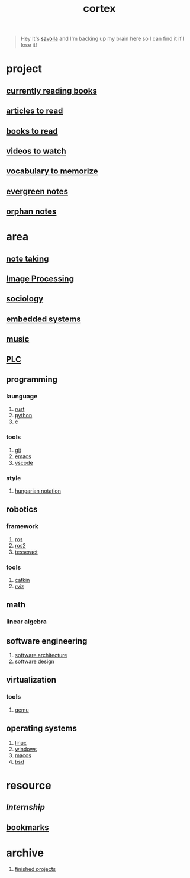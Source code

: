 :PROPERTIES:
:ID:       8319e545-9dc2-4a38-ae9b-9ee8d1bf8cb7
:ROAM_ALIASES: braindump
:END:
#+title: cortex
#+filetags: :cmap:what_is:
#+startup: content

#+begin_quote
Hey It's [[id:2bd58916-cc2f-4693-a661-6d2687fd5efd][savolla]] and I'm backing up my brain here so I can find it if I lose it!
#+end_quote

* project
:PROPERTIES:
:id: a747dfb1-ecfe-464d-a8e1-910cce046446
:END:
** [[id:15cef94f-c12e-4531-b5dd-d2ca6ca4a1d6][currently reading books]]
:PROPERTIES:
:ID:       8d98b9e4-be0f-49bf-89b6-236bdea5dc9d
:END:
** [[id:28f1ce3a-1854-40e1-bfa1-55adc27a34b0][articles to read]]
:PROPERTIES:
:ID:       ee7bd8db-c061-41df-8d6b-85afa7ae1fa3
:END:
** [[id:e877b9f4-38b5-49db-90d8-03398cb0c66d][books to read]]
:PROPERTIES:
:ID:       004f48b3-52cb-426d-89a3-1e280607fa57
:END:
** [[id:f997711b-064d-4c21-9132-3ab6f389f40a][videos to watch]]
:PROPERTIES:
:ID:       2b8261b6-6838-4ddc-bded-de78e34d5399
:END:
** [[id:9247a0ae-028d-4a78-bc67-f54139704abb][vocabulary to memorize]]
:PROPERTIES:
:ID:       166b9fef-73fc-4e44-80d9-5c5638f15d99
:END:
** [[id:a408c12c-7adc-4e8d-ab8c-af5f03b13dc5][evergreen notes]]
** [[id:c4ac8e0e-4c75-4ef0-84b7-19feb7da2d4c][orphan notes]]
:PROPERTIES:
:ID:       ef8ffc2e-0aad-47ee-a3c6-296eb5b422b4
:END:
* area
:PROPERTIES:
:ID:       659c3620-91b1-422c-af3a-dee88d08714d
:END:
** [[id:3f190252-a13d-494f-a189-aeebd6a3d13f][note taking]]
:PROPERTIES:
:ID:       382ff349-f526-47c5-adac-c4fa62c5e4fb
:END:
** [[file:20210706112127-index-image_processing.org][Image Processing]]
:PROPERTIES:
:ID:       b3f18dd3-9d38-44d6-a232-0c4d01d52515
:END:
** [[id:3787f6f9-ef8e-4bbd-b510-5b1c2badb1f6][sociology]]
:PROPERTIES:
:ID:       b67b9117-7096-40e6-aee1-638d8fe30be5
:END:
** [[id:4af165e1-f967-4751-b307-1d13417f1d7d][embedded systems]]
:PROPERTIES:
:ID:       08820396-f606-45f2-91fd-391b805d079d
:END:
** [[id:867d220e-78b2-4b85-959b-73d8e1998abe][music]]
:PROPERTIES:
:ID:       302ac496-d86e-4e58-b765-e52de4c27d21
:END:
** [[file:20210705095257-index-plc.org][PLC]]
:PROPERTIES:
:ID:       308ef2eb-112b-47f9-834a-3065f3278e8d
:END:
** programming
:PROPERTIES:
:ID:       4f238fc3-8773-493d-bcc0-37073331b11c
:END:
*** launguage
:PROPERTIES:
:ID:       8111db82-8826-4b34-b343-4bd200b61a4c
:END:
1. [[id:d07772aa-e40d-4502-b561-13ae3c568685][rust]]
2. [[id:4420715b-9509-4d22-bfea-8a95aafb72af][python]]
3. [[id:4ff7c40a-1446-44b9-b6d1-cc30501c04e7][c]]
*** tools
:PROPERTIES:
:ID:       8c567e54-b8c1-4332-82c0-b41f5d890ce3
:END:
1. [[id:1c2b92b8-7abc-406c-bf41-d2e02aa18f24][git]]
2. [[id:57b6b95f-28d5-49d2-90d7-f28bf9c613a6][emacs]]
3. [[id:08620983-b436-44d8-930e-7b50951c0af4][vscode]]
*** style
:PROPERTIES:
:ID:       8dd32dcb-b399-4f13-a24f-161376ad39a6
:END:
1. [[id:c8c0a88f-6f74-4ac5-8c64-17cf6c61d873][hungarian notation]]
** robotics
:PROPERTIES:
:ID:       4b019677-a7fd-4024-bb75-a60f665fd036
:END:
*** framework
:PROPERTIES:
:id: 8244cd5a-6ca3-4ba1-a420-b0d490fc4cad
:END:
1. [[id:71bdbf8c-de11-4bbe-b639-111b2d32bdf6][ros]]
2. [[id:f96c207e-6917-4d8b-9304-faf4b5d9693d][ros2]]
3. [[id:2e073578-fc85-468d-af40-238498963e02][tesseract]]
*** tools
:PROPERTIES:
:ID:       f8d7ef8f-d34a-4614-900d-8c10b6f01673
:END:
1. [[id:102fff00-e855-4649-a15f-d5e1e9670c27][catkin]]
2. [[id:e9789ff6-6013-4782-9bd0-6a7ff921837b][rviz]]
** math
:PROPERTIES:
:ID:       87519a4a-848a-4c0e-b5d0-c80cbedf7834
:END:
*** linear algebra
:PROPERTIES:
:ID:       0f87542b-f0fd-486a-b7b5-16579c60c72b
:END:
** software engineering
:PROPERTIES:
:ID:       ec94d8fb-eca9-4b95-9b82-12d2a4b90261
:END:
1. [[id:a6b13c62-7b2f-403a-858d-619eba2e9658][software architecture]]
2. [[id:fb3bbfae-6961-4477-bd4d-455e9b9cf36a][software design]]
** virtualization
:PROPERTIES:
:ID:       686006f0-5013-44b1-a3ba-733cf2d362c1
:END:
*** tools
1. [[id:55bd51b4-57e2-49d0-aa4f-a60f877dd402][qemu]]
** operating systems
:PROPERTIES:
:ID:       b5577908-cddc-43cb-a209-833cea433805
:END:
1. [[id:dc704116-8fd7-4969-943d-a783aac1a279][linux]]
2. [[id:966ee79e-dfb8-4266-9637-26e27e783805][windows]]
3. [[id:86ae2e73-456e-40b2-8a77-ee868461e410][macos]]
4. [[id:6dfa96a6-c412-4c70-a1ee-f56ab1bb57d4][bsd]]
* resource
:PROPERTIES:
:id: 10005ac7-41a9-4c8e-8114-1edb6b704184
:END:
** [[Internship]]
** [[id:486a9873-2ed1-4e60-9476-bc2124741e16][bookmarks]]
* archive
:PROPERTIES:
:ID:       2d34cff4-ea9a-4b82-9fdb-819d9c8cd302
:END:
1. [[id:89480b0f-bc30-43b8-9eff-2c2b875a2ce5][finished projects]]
